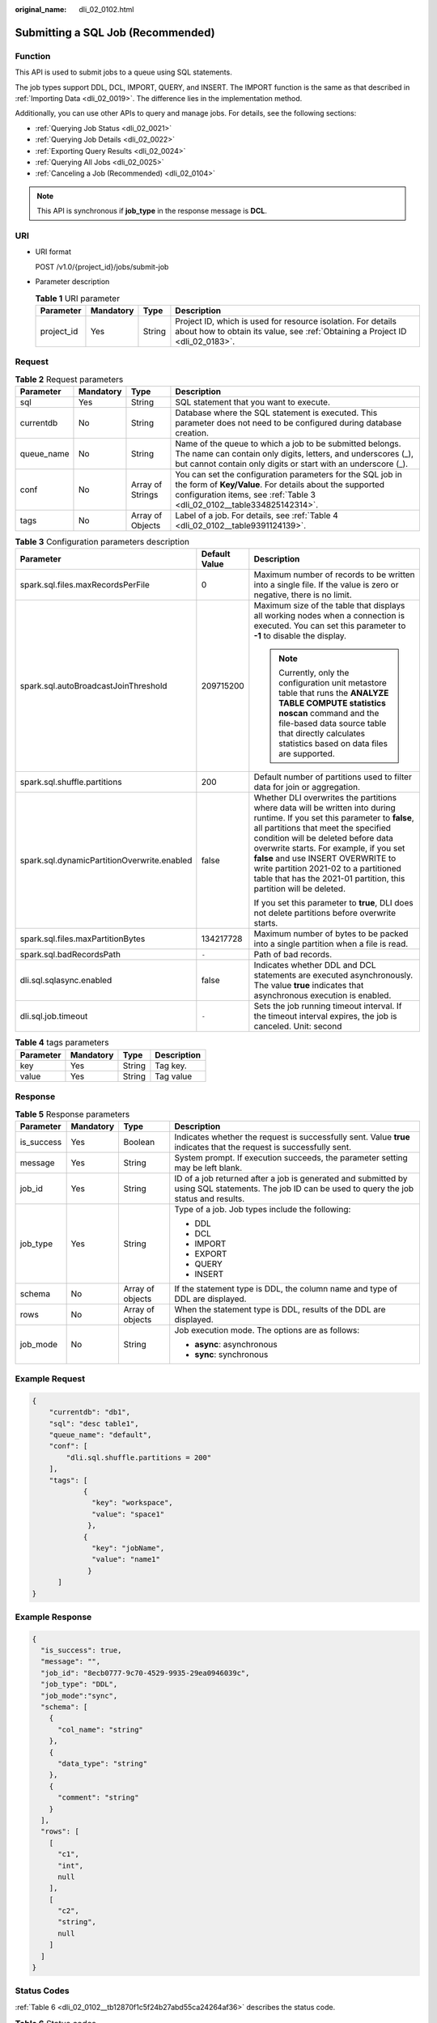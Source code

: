 :original_name: dli_02_0102.html

.. _dli_02_0102:

Submitting a SQL Job (Recommended)
==================================

Function
--------

This API is used to submit jobs to a queue using SQL statements.

The job types support DDL, DCL, IMPORT, QUERY, and INSERT. The IMPORT function is the same as that described in :ref:`Importing Data <dli_02_0019>`. The difference lies in the implementation method.

Additionally, you can use other APIs to query and manage jobs. For details, see the following sections:

-  :ref:`Querying Job Status <dli_02_0021>`
-  :ref:`Querying Job Details <dli_02_0022>`
-  :ref:`Exporting Query Results <dli_02_0024>`
-  :ref:`Querying All Jobs <dli_02_0025>`
-  :ref:`Canceling a Job (Recommended) <dli_02_0104>`

.. note::

   This API is synchronous if **job_type** in the response message is **DCL**.

URI
---

-  URI format

   POST /v1.0/{project_id}/jobs/submit-job

-  Parameter description

   .. table:: **Table 1** URI parameter

      +------------+-----------+--------+-----------------------------------------------------------------------------------------------------------------------------------------------+
      | Parameter  | Mandatory | Type   | Description                                                                                                                                   |
      +============+===========+========+===============================================================================================================================================+
      | project_id | Yes       | String | Project ID, which is used for resource isolation. For details about how to obtain its value, see :ref:`Obtaining a Project ID <dli_02_0183>`. |
      +------------+-----------+--------+-----------------------------------------------------------------------------------------------------------------------------------------------+

Request
-------

.. table:: **Table 2** Request parameters

   +------------+-----------+------------------+--------------------------------------------------------------------------------------------------------------------------------------------------------------------------------------------------+
   | Parameter  | Mandatory | Type             | Description                                                                                                                                                                                      |
   +============+===========+==================+==================================================================================================================================================================================================+
   | sql        | Yes       | String           | SQL statement that you want to execute.                                                                                                                                                          |
   +------------+-----------+------------------+--------------------------------------------------------------------------------------------------------------------------------------------------------------------------------------------------+
   | currentdb  | No        | String           | Database where the SQL statement is executed. This parameter does not need to be configured during database creation.                                                                            |
   +------------+-----------+------------------+--------------------------------------------------------------------------------------------------------------------------------------------------------------------------------------------------+
   | queue_name | No        | String           | Name of the queue to which a job to be submitted belongs. The name can contain only digits, letters, and underscores (_), but cannot contain only digits or start with an underscore (_).        |
   +------------+-----------+------------------+--------------------------------------------------------------------------------------------------------------------------------------------------------------------------------------------------+
   | conf       | No        | Array of Strings | You can set the configuration parameters for the SQL job in the form of **Key/Value**. For details about the supported configuration items, see :ref:`Table 3 <dli_02_0102__table334825142314>`. |
   +------------+-----------+------------------+--------------------------------------------------------------------------------------------------------------------------------------------------------------------------------------------------+
   | tags       | No        | Array of Objects | Label of a job. For details, see :ref:`Table 4 <dli_02_0102__table9391124139>`.                                                                                                                  |
   +------------+-----------+------------------+--------------------------------------------------------------------------------------------------------------------------------------------------------------------------------------------------+

.. _dli_02_0102__table334825142314:

.. table:: **Table 3** Configuration parameters description

   +---------------------------------------------+-----------------------+-----------------------------------------------------------------------------------------------------------------------------------------------------------------------------------------------------------------------------------------------------------------------------------------------------------------------------------------------------------------------------------------------------------+
   | Parameter                                   | Default Value         | Description                                                                                                                                                                                                                                                                                                                                                                                               |
   +=============================================+=======================+===========================================================================================================================================================================================================================================================================================================================================================================================================+
   | spark.sql.files.maxRecordsPerFile           | 0                     | Maximum number of records to be written into a single file. If the value is zero or negative, there is no limit.                                                                                                                                                                                                                                                                                          |
   +---------------------------------------------+-----------------------+-----------------------------------------------------------------------------------------------------------------------------------------------------------------------------------------------------------------------------------------------------------------------------------------------------------------------------------------------------------------------------------------------------------+
   | spark.sql.autoBroadcastJoinThreshold        | 209715200             | Maximum size of the table that displays all working nodes when a connection is executed. You can set this parameter to **-1** to disable the display.                                                                                                                                                                                                                                                     |
   |                                             |                       |                                                                                                                                                                                                                                                                                                                                                                                                           |
   |                                             |                       | .. note::                                                                                                                                                                                                                                                                                                                                                                                                 |
   |                                             |                       |                                                                                                                                                                                                                                                                                                                                                                                                           |
   |                                             |                       |    Currently, only the configuration unit metastore table that runs the **ANALYZE TABLE COMPUTE statistics noscan** command and the file-based data source table that directly calculates statistics based on data files are supported.                                                                                                                                                                   |
   +---------------------------------------------+-----------------------+-----------------------------------------------------------------------------------------------------------------------------------------------------------------------------------------------------------------------------------------------------------------------------------------------------------------------------------------------------------------------------------------------------------+
   | spark.sql.shuffle.partitions                | 200                   | Default number of partitions used to filter data for join or aggregation.                                                                                                                                                                                                                                                                                                                                 |
   +---------------------------------------------+-----------------------+-----------------------------------------------------------------------------------------------------------------------------------------------------------------------------------------------------------------------------------------------------------------------------------------------------------------------------------------------------------------------------------------------------------+
   | spark.sql.dynamicPartitionOverwrite.enabled | false                 | Whether DLI overwrites the partitions where data will be written into during runtime. If you set this parameter to **false**, all partitions that meet the specified condition will be deleted before data overwrite starts. For example, if you set **false** and use INSERT OVERWRITE to write partition 2021-02 to a partitioned table that has the 2021-01 partition, this partition will be deleted. |
   |                                             |                       |                                                                                                                                                                                                                                                                                                                                                                                                           |
   |                                             |                       | If you set this parameter to **true**, DLI does not delete partitions before overwrite starts.                                                                                                                                                                                                                                                                                                            |
   +---------------------------------------------+-----------------------+-----------------------------------------------------------------------------------------------------------------------------------------------------------------------------------------------------------------------------------------------------------------------------------------------------------------------------------------------------------------------------------------------------------+
   | spark.sql.files.maxPartitionBytes           | 134217728             | Maximum number of bytes to be packed into a single partition when a file is read.                                                                                                                                                                                                                                                                                                                         |
   +---------------------------------------------+-----------------------+-----------------------------------------------------------------------------------------------------------------------------------------------------------------------------------------------------------------------------------------------------------------------------------------------------------------------------------------------------------------------------------------------------------+
   | spark.sql.badRecordsPath                    | ``-``                 | Path of bad records.                                                                                                                                                                                                                                                                                                                                                                                      |
   +---------------------------------------------+-----------------------+-----------------------------------------------------------------------------------------------------------------------------------------------------------------------------------------------------------------------------------------------------------------------------------------------------------------------------------------------------------------------------------------------------------+
   | dli.sql.sqlasync.enabled                    | false                 | Indicates whether DDL and DCL statements are executed asynchronously. The value **true** indicates that asynchronous execution is enabled.                                                                                                                                                                                                                                                                |
   +---------------------------------------------+-----------------------+-----------------------------------------------------------------------------------------------------------------------------------------------------------------------------------------------------------------------------------------------------------------------------------------------------------------------------------------------------------------------------------------------------------+
   | dli.sql.job.timeout                         | ``-``                 | Sets the job running timeout interval. If the timeout interval expires, the job is canceled. Unit: second                                                                                                                                                                                                                                                                                                 |
   +---------------------------------------------+-----------------------+-----------------------------------------------------------------------------------------------------------------------------------------------------------------------------------------------------------------------------------------------------------------------------------------------------------------------------------------------------------------------------------------------------------+

.. _dli_02_0102__table9391124139:

.. table:: **Table 4** tags parameters

   ========= ========= ====== ===========
   Parameter Mandatory Type   Description
   ========= ========= ====== ===========
   key       Yes       String Tag key.
   value     Yes       String Tag value
   ========= ========= ====== ===========

Response
--------

.. table:: **Table 5** Response parameters

   +-----------------+-----------------+------------------+--------------------------------------------------------------------------------------------------------------------------------------------------+
   | Parameter       | Mandatory       | Type             | Description                                                                                                                                      |
   +=================+=================+==================+==================================================================================================================================================+
   | is_success      | Yes             | Boolean          | Indicates whether the request is successfully sent. Value **true** indicates that the request is successfully sent.                              |
   +-----------------+-----------------+------------------+--------------------------------------------------------------------------------------------------------------------------------------------------+
   | message         | Yes             | String           | System prompt. If execution succeeds, the parameter setting may be left blank.                                                                   |
   +-----------------+-----------------+------------------+--------------------------------------------------------------------------------------------------------------------------------------------------+
   | job_id          | Yes             | String           | ID of a job returned after a job is generated and submitted by using SQL statements. The job ID can be used to query the job status and results. |
   +-----------------+-----------------+------------------+--------------------------------------------------------------------------------------------------------------------------------------------------+
   | job_type        | Yes             | String           | Type of a job. Job types include the following:                                                                                                  |
   |                 |                 |                  |                                                                                                                                                  |
   |                 |                 |                  | -  DDL                                                                                                                                           |
   |                 |                 |                  | -  DCL                                                                                                                                           |
   |                 |                 |                  | -  IMPORT                                                                                                                                        |
   |                 |                 |                  | -  EXPORT                                                                                                                                        |
   |                 |                 |                  | -  QUERY                                                                                                                                         |
   |                 |                 |                  | -  INSERT                                                                                                                                        |
   +-----------------+-----------------+------------------+--------------------------------------------------------------------------------------------------------------------------------------------------+
   | schema          | No              | Array of objects | If the statement type is DDL, the column name and type of DDL are displayed.                                                                     |
   +-----------------+-----------------+------------------+--------------------------------------------------------------------------------------------------------------------------------------------------+
   | rows            | No              | Array of objects | When the statement type is DDL, results of the DDL are displayed.                                                                                |
   +-----------------+-----------------+------------------+--------------------------------------------------------------------------------------------------------------------------------------------------+
   | job_mode        | No              | String           | Job execution mode. The options are as follows:                                                                                                  |
   |                 |                 |                  |                                                                                                                                                  |
   |                 |                 |                  | -  **async**: asynchronous                                                                                                                       |
   |                 |                 |                  | -  **sync**: synchronous                                                                                                                         |
   +-----------------+-----------------+------------------+--------------------------------------------------------------------------------------------------------------------------------------------------+

Example Request
---------------

.. code-block::

   {
       "currentdb": "db1",
       "sql": "desc table1",
       "queue_name": "default",
       "conf": [
           "dli.sql.shuffle.partitions = 200"
       ],
       "tags": [
               {
                 "key": "workspace",
                 "value": "space1"
                },
               {
                 "key": "jobName",
                 "value": "name1"
                }
         ]
   }

Example Response
----------------

.. code-block::

   {
     "is_success": true,
     "message": "",
     "job_id": "8ecb0777-9c70-4529-9935-29ea0946039c",
     "job_type": "DDL",
     "job_mode":"sync",
     "schema": [
       {
         "col_name": "string"
       },
       {
         "data_type": "string"
       },
       {
         "comment": "string"
       }
     ],
     "rows": [
       [
         "c1",
         "int",
         null
       ],
       [
         "c2",
         "string",
         null
       ]
     ]
   }

Status Codes
------------

:ref:`Table 6 <dli_02_0102__tb12870f1c5f24b27abd55ca24264af36>` describes the status code.

.. _dli_02_0102__tb12870f1c5f24b27abd55ca24264af36:

.. table:: **Table 6** Status codes

   =========== =======================
   Status Code Description
   =========== =======================
   200         Submitted successfully.
   400         Request error.
   500         Internal service error.
   =========== =======================

Error Codes
-----------

If an error occurs when this API is invoked, the system does not return the result similar to the preceding example, but returns the error code and error information. For details, see :ref:`Error Code <dli_02_0056>`.
